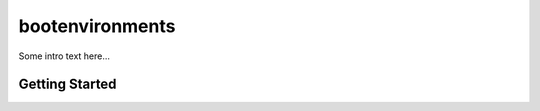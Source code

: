 ================
bootenvironments
================

Some intro text here...

Getting Started
---------------
